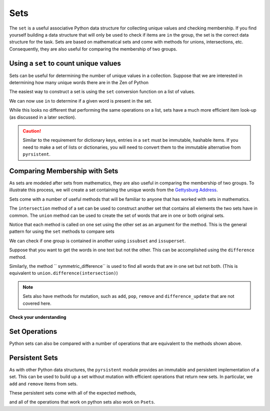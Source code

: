 Sets
====

The ``set`` is a useful associative Python data structure for collecting unique
values and checking membership.  If you find yourself building a data structure
that will only be used to check if items are ``in`` the group, the set is the
correct data structure for the task. Sets are based on mathematical sets and
come with methods for unions, intersections, etc.  Consequently, they are also
useful for comparing the membership of two groups.

Using a ``set`` to count unique values
--------------------------------------

Sets can be useful for determining the number of unique values in a collection.
Suppose that we are interested in determining how many unique words there are in
the Zen of Python

.. ipython:: python

    zen_no_punc = '''
    The Zen of Python by Tim Peters
    Beautiful is better than ugly
    Explicit is better than implicit
    Simple is better than complex
    Complex is better than complicated
    Flat is better than nested
    Sparse is better than dense
    Readability counts
    Special cases arent special enough to break the rules
    Although practicality beats purity
    Errors should never pass silently
    Unless explicitly silenced
    In the face of ambiguity refuse the temptation to guess
    There should be one and preferably only one obvious way to do it
    Although that way may not be obvious at first unless youre Dutch
    Now is better than never
    Although never is often better than right now
    If the implementation is hard to explain its a bad idea
    If the implementation is easy to explain it may be a good idea
    Namespaces are one honking great idea  lets do more of those'''

The easiest way to construct a set is using the ``set`` conversion function on a
list of values.

.. ipython:: python

    words_zen = zen_no_punc.lower().split()
    unique_words_zen = set(words_zen)
    unique_words_zen
    len(unique_words_zen)

We can now use ``in`` to determine if a given word is present in the set.

.. ipython:: python

    'the' in unique_words_zen
    'mississippi' in unique_words_zen

While this looks no different that performing the same operations on a list,
sets have a much more efficient item look-up (as discussed in a later section).

.. caution:: 

    Similar to the requirement for dictionary keys, entries in a ``set`` must be
    immutable, hashable items.  If you need to make a set of lists or dictionaries,
    you will need to convert them to the immutable alternative from ``pyrsistent``.

Comparing Membership with Sets
------------------------------

As sets are modeled after sets from mathematics, they are also useful in comparing
the membership of two groups.  To illustrate this process, we will create a set
containing the unique words from the `Gettysburg Address
<https://en.wikipedia.org/wiki/Gettysburg_Address>`_.

.. ipython:: python

    gettysburg_address = """Fourscore and seven years ago our fathers
    brought forth, on this continent, a new nation, conceived in liberty,
    and dedicated to the proposition that all men are created equal. Now we
    are engaged in a great civil war, testing whether that nation, or any
    nation so conceived, and so dedicated, can long endure. We are met on a
    great battle-field of that war. We have come to dedicate a portion of
    that field, as a final resting-place for those who here gave their
    lives, that that nation might live. It is altogether fitting and proper
    that we should do this. But, in a larger sense, we cannot dedicate, we
    cannot consecrate—we cannot hallow—this ground. The brave men, living
    and dead, who struggled here, have consecrated it far above our poor
    power to add or detract. The world will little note, nor long remember
    what we say here, but it can never forget what they did here. It is for
    us the living, rather, to be dedicated here to the unfinished work which
    they who fought here have thus far so nobly advanced.  It is rather for
    us to be here dedicated to the great task remaining before us—that from
    these honored dead we take increased devotion to that cause for which
    they here gave the last full measure of devotion—that we here highly
    resolve that these dead shall not have died in vain—that this nation,
    under God, shall have a new birth of freedom, and that government of the
    people, by the people, for the people, shall not perish from the
    earth.""" 
    words_gettysburg = gettysburg_address.lower().split()
    unique_words_getty = set(words_gettysburg)

Sets come with a number of useful methods that will be familiar to anyone that
has worked with sets in mathematics.

.. ipython:: python

    [attr for attr in dir(unique_words_zen) if not attr.startswith('__')]

The ``intersection`` method of a set can be used to construct another set that
contains all elements the two sets have in common.   The ``union`` method can be
used to create the set of words that are in one or both original sets.

.. ipython:: python

    in_common = unique_words_zen.intersection(unique_words_getty)
    in_common
    len(in_common)
    union = unique_words_zen.union(unique_words_getty)
    len(union)

Notice that each method is called on one set using the other set as an argument
for the method.  This is the general pattern for using the ``set`` methods to
compare sets

We can check if one group is contained in another using ``issubset`` and
``issuperset``.

.. ipython:: python

    in_common.issubset(unique_words_zen)
    union.issuperset(in_common)

Suppose that you want to get the words in one text but not the other.  This can
be accomplished using the ``difference`` method.

.. ipython:: python

    zen_only = unique_words_zen.difference(unique_words_getty)
    len(unique_words_zen) - len(zen_only)

Similarly, the method `` symmetric_difference`` is used to find all words that
are in one set but not both.  (This is equivalent to
``union.difference(intersection)``)

.. ipython:: python

    sym_diff = unique_words_zen.symmetric_difference(unique_words_getty)
    len(sym_diff)

.. note::

    Sets also have methods for mutation, such as ``add``, ``pop``, ``remove`` and
    ``difference_update`` that are not covered here.

**Check your understanding**


.. mchoice:: set_count_1
    :answer_a: 9
    :answer_b: 10
    :correct: a
    :feedback_a: The word "fear" will only be counted once.
    :feedback_b: The word "fear" will only be counted once.  A value is either in a set or not in a set, there is no repetition of values.

    What value will the following code return?

    .. sourcecode:: python

        fear = "the only thing we have to fear is fear itself" 
        words = fear.split()
        len(set([w for w in words]) 

.. mchoice:: set_intersection_1
    :answer_a: 22
    :answer_b: 19
    :answer_c: 1
    :correct: c
    :feedback_a: The intersection would represent the words that are in common.  This answer gives total number of words including repeats ('fear', 'of', 'failure').
    :feedback_b: The intersection would represent the words that are in common.  This answer gives total number of unique words in the union of the sets.
    :feedback_c: These two quotes (by FDR and Winsten Churchhill, respectively) have 1 word in common ('to').

     
    What value will the following code return?

    .. sourcecode:: python

        fear = "the only thing we have to fear is fear itself" 
        fear_words = set([w for w in fear.split()])
        success = "success consists of going from failure to failure without loss of enthusiasm"
        success_words = set([w for w in success.split()])
        len(success_words.intersection(fear_words))

.. mchoice:: set_union_1
    :answer_a: 22
    :answer_b: 19
    :answer_c: 0
    :correct: b
    :feedback_a: The union would represent the words unique words in the combined strings.  This answer gives total number of words including repeats ('fear', 'of', 'failure').
    :feedback_b: This answer gives total number of unique words in the union of the sets.
    :feedback_c: The union would represent the words unique words in the combined strings.  This answer given the size of the intersection, as these two quotes (by FDR and Winsten Churchhill, respectively) have no words in common.

     
    What value will the following code return?

    .. sourcecode:: python

        fear = "the only thing we have to fear is fear itself" 
        fear_words = set([w for w in fear.split()])
        success = "success consists of going from failure to failure without loss of enthusiasm"
        success_words = set([w for w in success.split()])
        len(success_words.union(fear_words))

Set Operations
--------------

Python sets can also be compared with a number of operations that are equivalent
to the methods shown above.

.. ipython:: python


    # issubset with <=
    in_common <= unique_words_zen
    # issuperset with >=
    union >= in_common
    # union with |
    len(unique_words_zen | unique_words_getty)
    # intersection with &
    len(unique_words_zen & unique_words_getty)
    # difference with -
    zen_only = unique_words_zen - unique_words_getty



Persistent Sets
---------------

As with other Python data structures, the ``pyrsistent`` module provides an
immutable and persistent implementation of a set.  This can be used to build up
a set without mutation with efficient operations that return new sets.  In
particular, we ``add`` and ``remove`` items from sets.

.. ipython:: python

    from pyrsistent import s
    s1 = s(1,2,3,3,4,4)
    s1
    s2 = s1.add(0)
    s1
    s2
    s1 is s2
    s3 = s2.remove(4)
    s2
    s3
    s2 is s3

These persistent sets come with all of the expected methods,

.. ipython:: python

    pset_methods = set([attr for attr in dir(s1) if not attr.startswith('__')])
    python_set_methods = set([attr for attr in dir(set([])) if not attr.startswith('__')])
    # The intersection of python set methods and pset methods
    pset_methods & python_set_methods

and all of the operations that work on python sets also work on ``Psets``.

.. ipython:: python

    s2 - s1
    s3 & s1
    s1 <= s2

